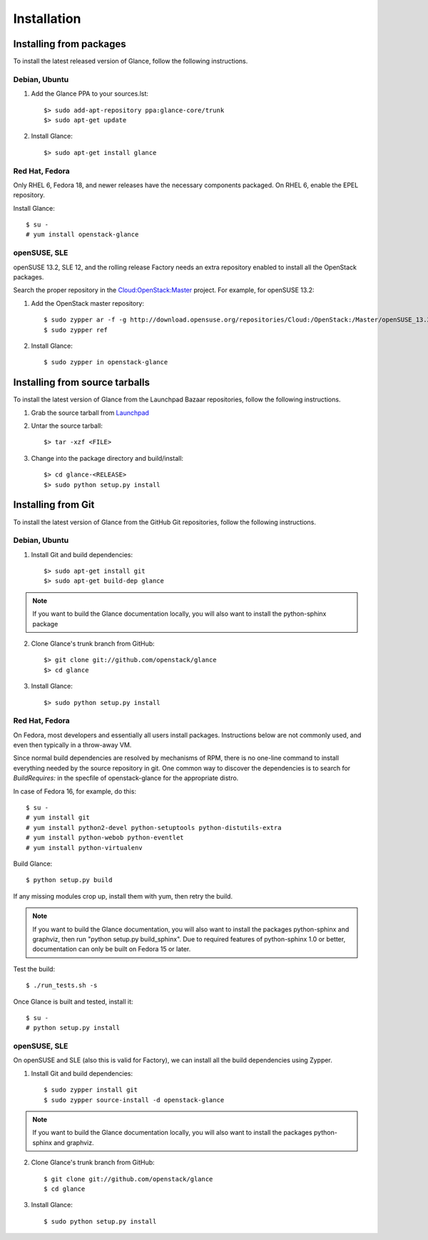 ..
      Copyright 2011 OpenStack Foundation
      All Rights Reserved.

      Licensed under the Apache License, Version 2.0 (the "License"); you may
      not use this file except in compliance with the License. You may obtain
      a copy of the License at

          http://www.apache.org/licenses/LICENSE-2.0

      Unless required by applicable law or agreed to in writing, software
      distributed under the License is distributed on an "AS IS" BASIS, WITHOUT
      WARRANTIES OR CONDITIONS OF ANY KIND, either express or implied. See the
      License for the specific language governing permissions and limitations
      under the License.

Installation
============

Installing from packages
~~~~~~~~~~~~~~~~~~~~~~~~

To install the latest released version of Glance,
follow the following instructions.

Debian, Ubuntu
##############

1. Add the Glance PPA to your sources.lst::

   $> sudo add-apt-repository ppa:glance-core/trunk
   $> sudo apt-get update

2. Install Glance::

   $> sudo apt-get install glance

Red Hat, Fedora
###############

Only RHEL 6, Fedora 18, and newer releases have the necessary
components packaged.
On RHEL 6, enable the EPEL repository.

Install Glance::

   $ su -
   # yum install openstack-glance

openSUSE, SLE
#############

openSUSE 13.2, SLE 12, and the rolling release Factory needs an extra
repository enabled to install all the OpenStack packages.

Search the proper repository in the `Cloud:OpenStack:Master <https://build.opensuse.org/project/repositories/Cloud:OpenStack:Master>`_ project. For example, for openSUSE 13.2:

1. Add the OpenStack master repository::

   $ sudo zypper ar -f -g http://download.opensuse.org/repositories/Cloud:/OpenStack:/Master/openSUSE_13.2/ OpenStack
   $ sudo zypper ref

2. Install Glance::

   $ sudo zypper in openstack-glance

Installing from source tarballs
~~~~~~~~~~~~~~~~~~~~~~~~~~~~~~~

To install the latest version of Glance from the Launchpad Bazaar repositories,
follow the following instructions.

1. Grab the source tarball from `Launchpad <http://launchpad.net/glance/+download>`_

2. Untar the source tarball::

   $> tar -xzf <FILE>

3. Change into the package directory and build/install::

   $> cd glance-<RELEASE>
   $> sudo python setup.py install

Installing from Git
~~~~~~~~~~~~~~~~~~~

To install the latest version of Glance from the GitHub Git repositories,
follow the following instructions.

Debian, Ubuntu
##############

1. Install Git and build dependencies::

   $> sudo apt-get install git
   $> sudo apt-get build-dep glance

.. note::

   If you want to build the Glance documentation locally, you will also want
   to install the python-sphinx package

2. Clone Glance's trunk branch from GitHub::

   $> git clone git://github.com/openstack/glance
   $> cd glance

3. Install Glance::

   $> sudo python setup.py install

Red Hat, Fedora
###############

On Fedora, most developers and essentially all users install packages.
Instructions below are not commonly used, and even then typically in a
throw-away VM.

Since normal build dependencies are resolved by mechanisms of RPM,
there is no one-line command to install everything needed by
the source repository in git. One common way to discover the dependencies
is to search for *BuildRequires:* in the specfile of openstack-glance
for the appropriate distro.

In case of Fedora 16, for example, do this::

   $ su -
   # yum install git
   # yum install python2-devel python-setuptools python-distutils-extra
   # yum install python-webob python-eventlet
   # yum install python-virtualenv

Build Glance::

   $ python setup.py build

If any missing modules crop up, install them with yum, then retry the build.

.. note::

   If you want to build the Glance documentation, you will also want
   to install the packages python-sphinx and graphviz, then run
   "python setup.py build_sphinx". Due to required features of
   python-sphinx 1.0 or better, documentation can only be built
   on Fedora 15 or later.

Test the build::

   $ ./run_tests.sh -s

Once Glance is built and tested, install it::

   $ su -
   # python setup.py install

openSUSE, SLE
#############

On openSUSE and SLE (also this is valid for Factory), we can install
all the build dependencies using Zypper.

1. Install Git and build dependencies::

   $ sudo zypper install git
   $ sudo zypper source-install -d openstack-glance

.. note::

   If you want to build the Glance documentation locally, you will also want
   to install the packages python-sphinx and graphviz.

2. Clone Glance's trunk branch from GitHub::

   $ git clone git://github.com/openstack/glance
   $ cd glance

3. Install Glance::

   $ sudo python setup.py install
